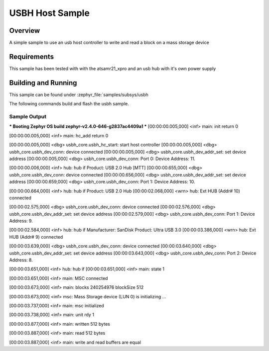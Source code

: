 .. usb-host-sample:

USBH Host Sample
###########

Overview
********

A simple sample to use an usb host controller to write and read a block
on a mass storage device

Requirements
********************

This sample has been tested with with the atsamr21_xpro and an usb hub with
it's own power supply

Building and Running
********************

This sample can be found under
:zephyr_file:`samples/subsys/usbh

The following commands build and flash the usbh sample.

.. zephyr-app-commands::
        :zephyr-app: samples/subsys/usbh
        :board: atsamr21_xpro
        :goals: build flash
        :compact:

Sample Output
=============

.. code-block:: console

*** Booting Zephyr OS build zephyr-v2.4.0-646-g2837ac4409a1  ***
[00:00:00.005,000] <inf> main: init return 0

[00:00:00.005,000] <inf> main: hc_add return 0

[00:00:00.005,000] <dbg> usbh_core.usbh_hc_start: start host controller
[00:00:00.005,000] <dbg> usbh_core.usbh_dev_conn: device connected
[00:00:00.005,000] <dbg> usbh_core.usbh_dev_addr_set: set device address
[00:00:00.005,000] <dbg> usbh_core.usbh_dev_conn: Port 0: Device Address: 11.

[00:00:00.006,000] <inf> hub: hub if
Product: USB 2.0 Hub [MTT]
[00:00:00.655,000] <dbg> usbh_core.usbh_dev_conn: device connected
[00:00:00.656,000] <dbg> usbh_core.usbh_dev_addr_set: set device address
[00:00:00.659,000] <dbg> usbh_core.usbh_dev_conn: Port 1: Device Address: 10.

[00:00:00.664,000] <inf> hub: hub if
Product: USB 2.0 Hub
[00:00:02.068,000] <wrn> hub: Ext HUB (Addr# 10) connected

[00:00:02.575,000] <dbg> usbh_core.usbh_dev_conn: device connected
[00:00:02.576,000] <dbg> usbh_core.usbh_dev_addr_set: set device address
[00:00:02.579,000] <dbg> usbh_core.usbh_dev_conn: Port 1: Device Address: 9.

[00:00:02.584,000] <inf> hub: hub if
Manufacturer: SanDisk
Product: Ultra USB 3.0
[00:00:03.386,000] <wrn> hub: Ext HUB (Addr# 9) connected

[00:00:03.639,000] <dbg> usbh_core.usbh_dev_conn: device connected
[00:00:03.640,000] <dbg> usbh_core.usbh_dev_addr_set: set device address
[00:00:03.643,000] <dbg> usbh_core.usbh_dev_conn: Port 2: Device Address: 8.

[00:00:03.651,000] <inf> hub: hub if
[00:00:03.651,000] <inf> main: state 1

[00:00:03.651,000] <inf> main: MSC connected

[00:00:03.673,000] <inf> main: blocks 240254976 blockSize 512

[00:00:03.673,000] <inf> msc: Mass Storage device (LUN 0) is initializing ...

[00:00:03.737,000] <inf> main: msc initialized

[00:00:03.738,000] <inf> main: unit rdy 1

[00:00:03.877,000] <inf> main: written 512 bytes

[00:00:03.887,000] <inf> main: read 512 bytes

[00:00:03.887,000] <inf> main: write and read buffers are equal
